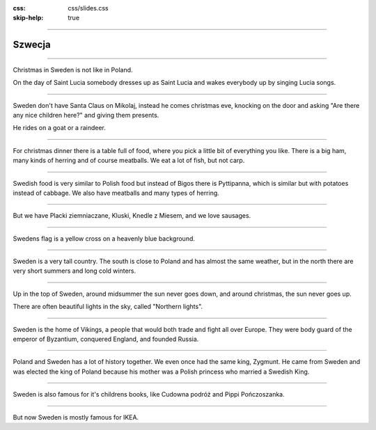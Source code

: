 :css: css/slides.css
:skip-help: true

.. title: Szwecja

----

Szwecja
=======

----

.. image:: images/Lucia-13.12.06.jpg
    :height: 480px

Christmas in Sweden is not like in Poland.

On the day of Saint Lucia somebody dresses up as Saint Lucia and wakes
everybody up by singing Lucia songs.

----

.. image:: images/tomten.jpg
    :height: 480px

Sweden don't have Santa Claus on Mikolaj, instead he comes christmas eve,
knocking on the door and asking "Are there any nice children here?" and
giving them presents.

He rides on a goat or a raindeer.

----

.. image:: images/Julbord.jpg
    :height: 480px

For christmas dinner there is a table full of food, where you pick a little
bit of everything you like. There is a big ham, many kinds of herring and of
course meatballs. We eat a lot of fish, but not carp.

----

.. image:: images/Kottbullar.jpg
    :height: 480px

Swedish food is very similar to Polish food but instead of Bigos there is
Pyttipanna, which is similar but with potatoes instead of cabbage. We also
have meatballs and many types of herring.

----

.. image:: images/falukorv.jpg
    :height: 480px

But we have Placki ziemniaczane, Kluski, Knedle z Miesem, and we love sausages.


----

.. image:: images/Flag-Pins-Sweden-Poland.jpg
    :height: 480px

Swedens flag is a yellow cross on a heavenly blue background.

----

.. image:: images/europe.png
    :height: 480px

Sweden is a very tall country. The south is close to Poland and has almost the
same weather, but in the north there are very short summers and long cold
winters.

----

.. image:: images/kiruna.jpg
    :height: 480px

Up in the top of Sweden, around midsummer the sun never goes down, and around
christmas, the sun never goes up.

There are often beautiful lights in the sky, called "Northern lights".

----

.. image:: images/vikings.JPG
    :height: 480px

Sweden is the home of Vikings, a people that would both trade and fight all
over Europe. They were body guard of the emperor of Byzantium, conquered
England, and founded Russia.

----

.. image:: images/Zygmunt_III.jpg
    :height: 480px

Poland and Sweden has a lot of history together. We even once had the same
king, Zygmunt. He came from Sweden and was elected the king of Poland because
his mother was a Polish princess who married a Swedish King.

----

.. image:: images/books.png
    :height: 480px

Sweden is also famous for it's childrens books, like Cudowna podróż and
Pippi Pończoszanka.

----

.. image:: images/ikea.jpg
    :height: 480px

But now Sweden is mostly famous for IKEA.

